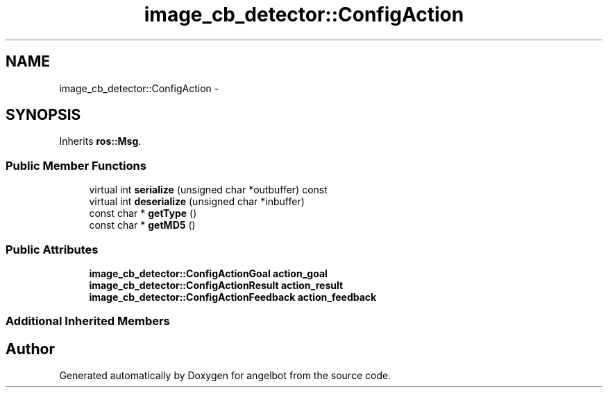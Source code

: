 .TH "image_cb_detector::ConfigAction" 3 "Sat Jul 9 2016" "angelbot" \" -*- nroff -*-
.ad l
.nh
.SH NAME
image_cb_detector::ConfigAction \- 
.SH SYNOPSIS
.br
.PP
.PP
Inherits \fBros::Msg\fP\&.
.SS "Public Member Functions"

.in +1c
.ti -1c
.RI "virtual int \fBserialize\fP (unsigned char *outbuffer) const "
.br
.ti -1c
.RI "virtual int \fBdeserialize\fP (unsigned char *inbuffer)"
.br
.ti -1c
.RI "const char * \fBgetType\fP ()"
.br
.ti -1c
.RI "const char * \fBgetMD5\fP ()"
.br
.in -1c
.SS "Public Attributes"

.in +1c
.ti -1c
.RI "\fBimage_cb_detector::ConfigActionGoal\fP \fBaction_goal\fP"
.br
.ti -1c
.RI "\fBimage_cb_detector::ConfigActionResult\fP \fBaction_result\fP"
.br
.ti -1c
.RI "\fBimage_cb_detector::ConfigActionFeedback\fP \fBaction_feedback\fP"
.br
.in -1c
.SS "Additional Inherited Members"


.SH "Author"
.PP 
Generated automatically by Doxygen for angelbot from the source code\&.
